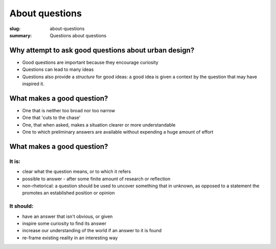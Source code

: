 About questions
==================================================

:slug: about-questions
:summary: Questions about questions

.. .. figure:: /images/questions-1.svg
.. 	:alt: overall process
.. 	:figwidth: 100%
.. 	:width: 200px

.. 	Questions within Ambitious City.


Why attempt to ask good questions about urban design? 
-----------------------------------------------------

- Good questions are important because they encourage curiosity
- Questions can lead to many ideas
- Questions also provide a *structure* for good ideas: a good idea is given a context by the question that may have inspired it. 

What makes a good question?
--------------------------------------------------

- One that is neither too broad nor too narrow
- One that 'cuts to the chase'
- One, that when asked, makes a situation clearer or more understandable 
- One to which preliminary answers are available without expending a huge amount of effort

What makes a good question?
--------------------------------------------------


It is:
..................................................

- clear what the question means, or to which it refers

- possible to answer - after some finite amount of research or reflection
- non-rhetorical: a question should be used to uncover something that in unknown, as opposed to a statement the promotes an established position or opinion


It should:
..................................................

- have an answer that isn't obvious, or given
- inspire some curiosity to find its answer
- increase our understanding of the world if an answer to it is found
- re-frame existing reality in an interesting way
